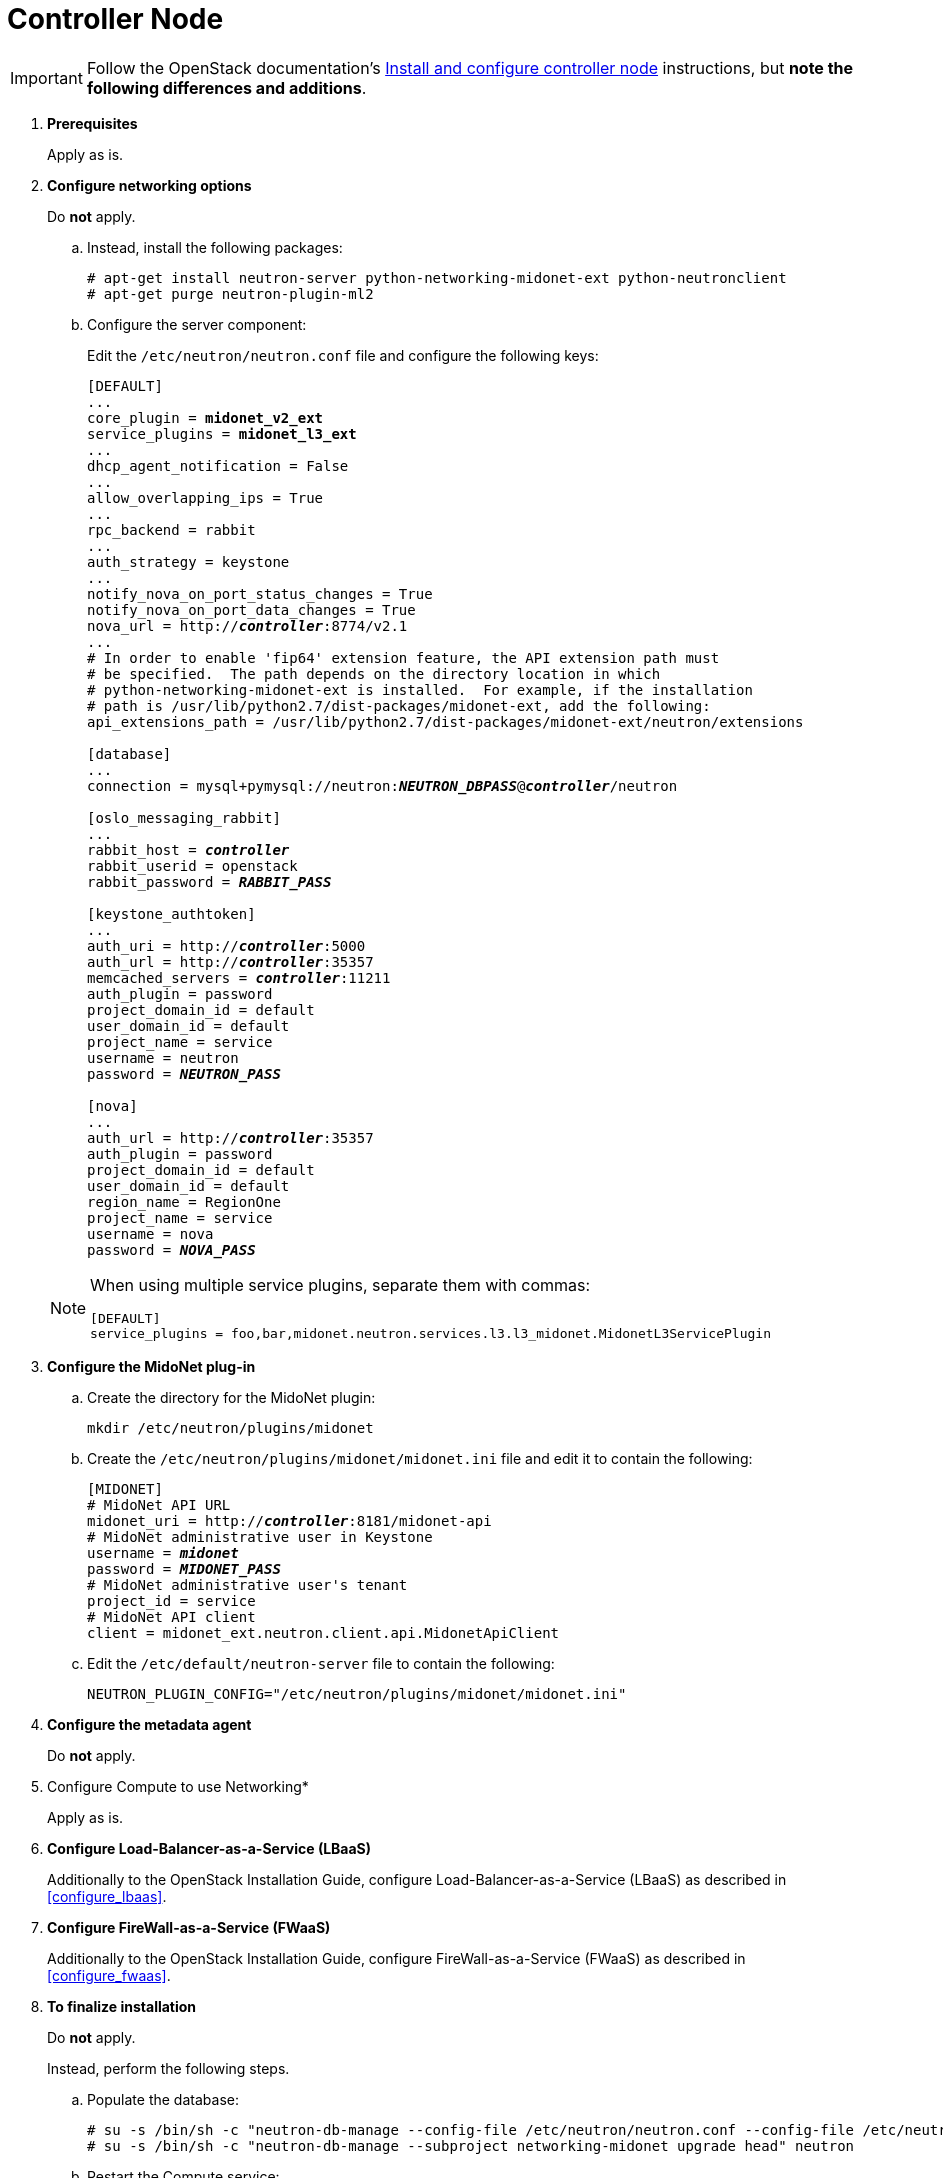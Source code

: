 [[neutron_controller_node_installation]]
= Controller Node

[IMPORTANT]
Follow the OpenStack documentation's
http://docs.openstack.org/newton/install-guide-ubuntu/neutron-controller-install.html[Install and configure controller node]
instructions, but *note the following differences and additions*.

. *Prerequisites*
+
====
Apply as is.
====

. *Configure networking options*
+
====
Do *not* apply.

.. Instead, install the following packages:
+
[source]
----
# apt-get install neutron-server python-networking-midonet-ext python-neutronclient
# apt-get purge neutron-plugin-ml2
----
+
.. Configure the server component:
+
Edit the `/etc/neutron/neutron.conf` file and configure the following keys:
+
[literal,subs="quotes"]
----
[DEFAULT]
...
core_plugin = *midonet_v2_ext*
service_plugins = *midonet_l3_ext*
...
dhcp_agent_notification = False
...
allow_overlapping_ips = True
...
rpc_backend = rabbit
...
auth_strategy = keystone
...
notify_nova_on_port_status_changes = True
notify_nova_on_port_data_changes = True
nova_url = http://**_controller_**:8774/v2.1
...
# In order to enable 'fip64' extension feature, the API extension path must
# be specified.  The path depends on the directory location in which
# python-networking-midonet-ext is installed.  For example, if the installation
# path is /usr/lib/python2.7/dist-packages/midonet-ext, add the following:
api_extensions_path = /usr/lib/python2.7/dist-packages/midonet-ext/neutron/extensions

[database]
...
connection = mysql+pymysql://neutron:**_NEUTRON_DBPASS_**@*_controller_*/neutron

[oslo_messaging_rabbit]
...
rabbit_host = *_controller_*
rabbit_userid = openstack
rabbit_password = *_RABBIT_PASS_*

[keystone_authtoken]
...
auth_uri = http://**_controller_**:5000
auth_url = http://**_controller_**:35357
memcached_servers = **_controller_**:11211
auth_plugin = password
project_domain_id = default
user_domain_id = default
project_name = service
username = neutron
password = *_NEUTRON_PASS_*

[nova]
...
auth_url = http://**_controller_**:35357
auth_plugin = password
project_domain_id = default
user_domain_id = default
region_name = RegionOne
project_name = service
username = nova
password = *_NOVA_PASS_*
----

[NOTE]
=====
When using multiple service plugins, separate them with commas:

[source]
----
[DEFAULT]
service_plugins = foo,bar,midonet.neutron.services.l3.l3_midonet.MidonetL3ServicePlugin
----
=====
====

. *Configure the MidoNet plug-in*
+
====
.. Create the directory for the MidoNet plugin:
+
[source]
----
mkdir /etc/neutron/plugins/midonet
----
+
.. Create the `/etc/neutron/plugins/midonet/midonet.ini` file and edit it to
contain the following:
+
[literal,subs="quotes"]
----
[MIDONET]
# MidoNet API URL
midonet_uri = http://*_controller_*:8181/midonet-api
# MidoNet administrative user in Keystone
username = *_midonet_*
password = *_MIDONET_PASS_*
# MidoNet administrative user's tenant
project_id = service
# MidoNet API client
client = midonet_ext.neutron.client.api.MidonetApiClient
----
+
.. Edit the `/etc/default/neutron-server` file to contain the following:
+
[source]
----
NEUTRON_PLUGIN_CONFIG="/etc/neutron/plugins/midonet/midonet.ini"
----
+
====

. *Configure the metadata agent*
+
====
Do *not* apply.
====

. Configure Compute to use Networking*
+
====
Apply as is.
====

. *Configure Load-Balancer-as-a-Service (LBaaS)*
+
====
Additionally to the OpenStack Installation Guide, configure
Load-Balancer-as-a-Service (LBaaS) as described in xref:configure_lbaas[].
====

. *Configure FireWall-as-a-Service (FWaaS)*
+
====
Additionally to the OpenStack Installation Guide, configure
FireWall-as-a-Service (FWaaS) as described in xref:configure_fwaas[].
====

. *To finalize installation* [[neutron_controller_node_installation_finalize]]
+
====
Do *not* apply.

Instead, perform the following steps.

.. Populate the database:
+
[source]
----
# su -s /bin/sh -c "neutron-db-manage --config-file /etc/neutron/neutron.conf --config-file /etc/neutron/plugins/midonet/midonet.ini upgrade head" neutron
# su -s /bin/sh -c "neutron-db-manage --subproject networking-midonet upgrade head" neutron
----
+
.. Restart the Compute service:
+
[source]
----
# service nova-api restart
----
+
.. Restart the Networking service:
+
[source]
----
# service neutron-server restart
----
====
